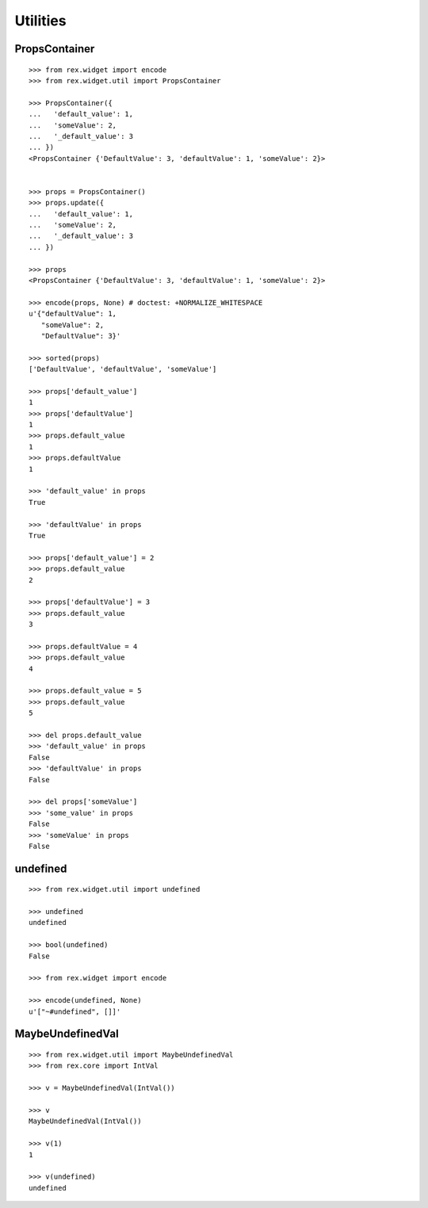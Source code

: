 Utilities
=========

PropsContainer
--------------

::

  >>> from rex.widget import encode
  >>> from rex.widget.util import PropsContainer

  >>> PropsContainer({
  ...   'default_value': 1,
  ...   'someValue': 2,
  ...   '_default_value': 3
  ... })
  <PropsContainer {'DefaultValue': 3, 'defaultValue': 1, 'someValue': 2}>


  >>> props = PropsContainer()
  >>> props.update({
  ...   'default_value': 1,
  ...   'someValue': 2,
  ...   '_default_value': 3
  ... })

  >>> props
  <PropsContainer {'DefaultValue': 3, 'defaultValue': 1, 'someValue': 2}>

  >>> encode(props, None) # doctest: +NORMALIZE_WHITESPACE
  u'{"defaultValue": 1,
     "someValue": 2,
     "DefaultValue": 3}'

  >>> sorted(props)
  ['DefaultValue', 'defaultValue', 'someValue']

  >>> props['default_value']
  1
  >>> props['defaultValue']
  1
  >>> props.default_value
  1
  >>> props.defaultValue
  1

  >>> 'default_value' in props
  True

  >>> 'defaultValue' in props
  True

  >>> props['default_value'] = 2
  >>> props.default_value
  2

  >>> props['defaultValue'] = 3
  >>> props.default_value
  3

  >>> props.defaultValue = 4
  >>> props.default_value
  4

  >>> props.default_value = 5
  >>> props.default_value
  5

  >>> del props.default_value
  >>> 'default_value' in props
  False
  >>> 'defaultValue' in props
  False

  >>> del props['someValue']
  >>> 'some_value' in props
  False
  >>> 'someValue' in props
  False

undefined
---------

::

  >>> from rex.widget.util import undefined

  >>> undefined
  undefined

  >>> bool(undefined)
  False

  >>> from rex.widget import encode

  >>> encode(undefined, None)
  u'["~#undefined", []]'

MaybeUndefinedVal
-----------------

::

  >>> from rex.widget.util import MaybeUndefinedVal
  >>> from rex.core import IntVal

  >>> v = MaybeUndefinedVal(IntVal())

  >>> v
  MaybeUndefinedVal(IntVal())

  >>> v(1)
  1

  >>> v(undefined)
  undefined
